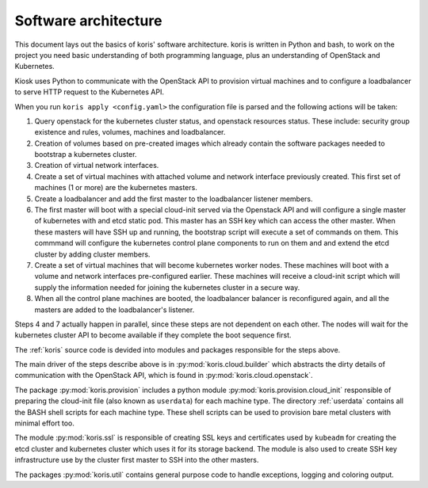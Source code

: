 Software architecture
---------------------

This document lays out the basics of koris' software architecture.
koris is written in Python and bash, to work on the project you need
basic understanding of both programming language, plus an understanding
of OpenStack and Kubernetes.

Kiosk uses Python to communicate with the OpenStack API to provision
virtual machines and to configure a loadbalancer to serve HTTP request
to the Kubernetes API.

When you run ``koris apply <config.yaml>`` the configuration file is
parsed and the following actions will be taken:

1. Query openstack for the kubernetes cluster status, and openstack resources
   status. These include: security group existence and rules, volumes, machines
   and loadbalancer.

2. Creation of volumes based on pre-created images which already contain the
   software packages needed to bootstrap a kubernetes cluster.

3. Creation of virtual network interfaces.

4. Create a set of virtual machines with attached volume and network interface
   previously created. This first set of machines (1 or more) are the kubernetes
   masters.

5. Create a loadbalancer and add the first master to the loadbalancer listener
   members.

6. The first master will boot with a special cloud-init served via the Openstack
   API and will configure a single master of kubernetes with and etcd static pod.
   This master has an SSH key which can access the other master.
   When these masters will have SSH up and running, the bootstrap script
   will execute a set of commands on them. This commmand will configure the kubernetes
   control plane components to run on them and and extend the etcd cluster by
   adding cluster members.

7. Create a set of virtual machines that will become kubernetes worker nodes.
   These machines will boot with a volume and network interfaces pre-configured earlier.
   These machines will receive a cloud-init script which will supply the information
   needed for joining the kubernetes cluster in a secure way.

8. When all the control plane machines are booted, the loadbalancer balancer is
   reconfigured again, and all the masters are added to the loadbalancer's listener.

Steps 4 and 7 actually happen in parallel, since these steps are not dependent on each
other. The nodes will wait for the kubernetes cluster API to become available if they
complete the boot sequence first.

The :ref:`koris` source code is devided into modules and packages responsible for
the steps above.

The main driver of the steps describe above is in :py:mod:`koris.cloud.builder`
which abstracts the dirty details of communication with the OpenStack API,
which is found in :py:mod:`koris.cloud.openstack`.

The package :py:mod:`koris.provision` includes a python module :py:mod:`koris.provision.cloud_init`
responsible of preparing the cloud-init file (also known as ``userdata``)
for each machine type.
The directory :ref:`userdata` contains all the BASH shell scripts for each
machine type. These shell scripts can be used to provision bare metal
clusters with minimal effort too.

The module :py:mod:`koris.ssl` is responsible of creating SSL keys and
certificates used by ``kubeadm`` for creating the etcd cluster and kubernetes
cluster which uses it for its storage backend.
The module is also used to create SSH key infrastructure use by the
cluster first master to SSH into the other masters.

The packages :py:mod:`koris.util` contains general purpose code to handle
exceptions, logging and coloring output.
